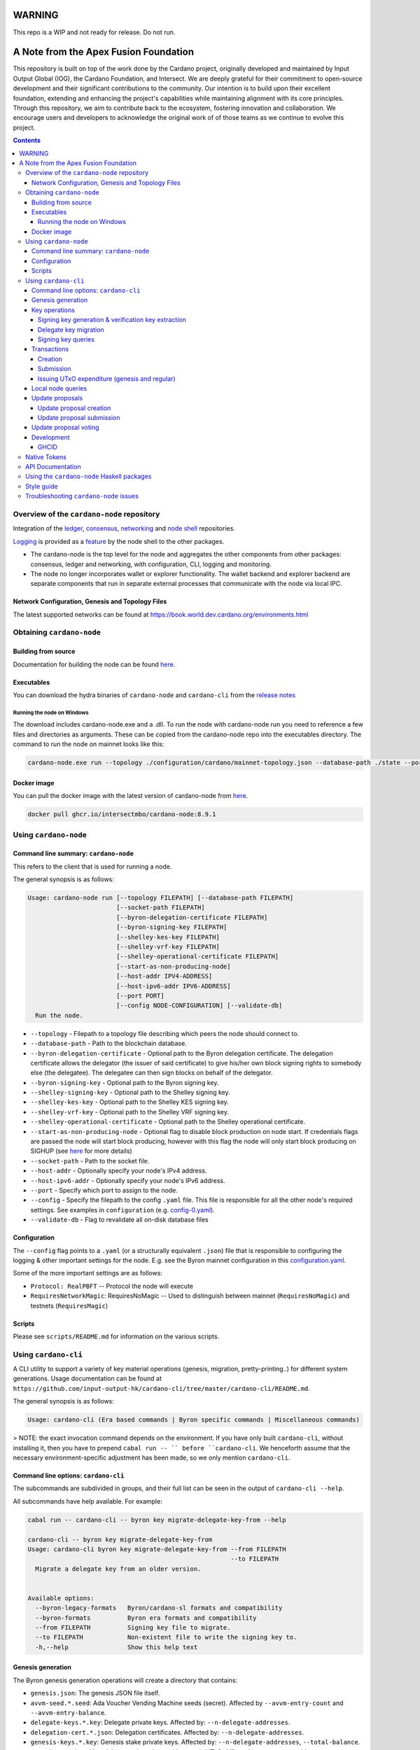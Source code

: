 ######################################
WARNING
######################################
This repo is a WIP and not ready for release. Do not run.

######################################
A Note from the Apex Fusion Foundation
######################################

This repository is built on top of the work done by the Cardano project, originally developed and maintained by Input Output Global (IOG), the Cardano Foundation, and Intersect. We are deeply grateful for their commitment to open-source development and their significant contributions to the community. Our intention is to build upon their excellent foundation, extending and enhancing the project's capabilities while maintaining alignment with its core principles. Through this repository, we aim to contribute back to the ecosystem, fostering innovation and collaboration. We encourage users and developers to acknowledge the original work of of those teams as we continue to evolve this project.

.. raw:: html

  <p align="center">
    <a href="https://github.com/intersectmbo/cardano-node/releases"><img src="https://img.shields.io/github/release-pre/intersectmbo/cardano-node.svg?style=for-the-badge" /></a>
  </p>

  <table align="center">
    <tr><td colspan="2" align="center">GitHub Actions</td></tr>
    <tr>
      <td>
        <a href="https://github.com/intersectmbo/cardano-node/actions/workflows/haskell.yml"><img alt="GitHub Workflow Status (master)" src="https://img.shields.io/github/actions/workflow/status/intersectmbo/cardano-node/haskell.yml?branch=master" /></a>
        <a href="https://github.com/intersectmbo/cardano-node/actions/workflows/haskell.yml"><img alt="GitHub Workflow Status (branch)" src="https://img.shields.io/github/actions/workflow/status/intersectmbo/cardano-node/haskell.yml?branch=nightly" /></a>
      </td>
    </tr>
  </table>

.. contents:: Contents

*******************************************
Overview of the ``cardano-node`` repository
*******************************************

Integration of the `ledger <https://github.com/input-output-hk/cardano-ledger-specs>`_, `consensus <https://github.com/input-output-hk/ouroboros-consensus>`_,
`networking <https://github.com/input-output-hk/ouroboros-network/tree/master/ouroboros-network>`_ and
`node shell <https://github.com/input-output-hk/cardano-shell>`_ repositories.

`Logging <https://github.com/input-output-hk/iohk-monitoring-framework>`_ is provided as a
`feature <https://github.com/input-output-hk/cardano-shell/blob/master/app/Cardano/Shell/Features/Logging.hs>`_ by the node shell to the other packages.

- The cardano-node is the top level for the node and
  aggregates the other components from other packages: consensus, ledger and
  networking, with configuration, CLI, logging and monitoring.

- The node no longer incorporates wallet or explorer functionality. The wallet
  backend and explorer backend are separate components that run in separate
  external processes that communicate with the node via local IPC.

Network Configuration, Genesis and Topology Files
=================================================

The latest supported networks can be found at `<https://book.world.dev.cardano.org/environments.html>`_

**************************
Obtaining ``cardano-node``
**************************

Building from source
====================

Documentation for building the node can be found `here <https://developers.cardano.org/docs/get-started/installing-cardano-node>`_.

Executables
===========

You can download the hydra binaries of ``cardano-node`` and ``cardano-cli`` from the `release notes <https://github.com/intersectmbo/cardano-node/releases>`_


Running the node on Windows
---------------------------

The download includes cardano-node.exe and a .dll. To run the node with cardano-node run you need to reference a few files and directories as arguments. These can be copied from the cardano-node repo into the executables directory. The command to run the node on mainnet looks like this:

.. code-block:: console

    cardano-node.exe run --topology ./configuration/cardano/mainnet-topology.json --database-path ./state --port 3001 --config ./configuration/cardano/mainnet-config.yaml  --socket-path \\.\pipe\cardano-node

Docker image
============

You can pull the docker image with the latest version of cardano-node from `here <https://github.com/IntersectMBO/cardano-node/pkgs/container/cardano-node>`_.

.. code-block:: console

    docker pull ghcr.io/intersectmbo/cardano-node:8.9.1

**********************
Using ``cardano-node``
**********************

Command line summary: ``cardano-node``
======================================

This refers to the client that is used for running a node.

The general synopsis is as follows:

.. code-block:: console

   Usage: cardano-node run [--topology FILEPATH] [--database-path FILEPATH]
                           [--socket-path FILEPATH]
                           [--byron-delegation-certificate FILEPATH]
                           [--byron-signing-key FILEPATH]
                           [--shelley-kes-key FILEPATH]
                           [--shelley-vrf-key FILEPATH]
                           [--shelley-operational-certificate FILEPATH]
                           [--start-as-non-producing-node]
                           [--host-addr IPV4-ADDRESS]
                           [--host-ipv6-addr IPV6-ADDRESS]
                           [--port PORT]
                           [--config NODE-CONFIGURATION] [--validate-db]
     Run the node.

* ``--topology`` - Filepath to a topology file describing which peers the node should connect to.

* ``--database-path`` - Path to the blockchain database.

* ``--byron-delegation-certificate`` - Optional path to the Byron delegation certificate. The delegation certificate allows the delegator (the issuer of said certificate) to give his/her own block signing rights to somebody else (the delegatee). The delegatee can then sign blocks on behalf of the delegator.

* ``--byron-signing-key`` - Optional path to the Byron signing key.

* ``--shelley-signing-key`` - Optional path to the Shelley signing key.

* ``--shelley-kes-key`` - Optional path to the Shelley KES signing key.

* ``--shelley-vrf-key`` - Optional path to the Shelley VRF signing key.

* ``--shelley-operational-certificate`` - Optional path to the Shelley operational certificate.

* ``--start-as-non-producing-node`` -  Optional flag to disable block production on node
  start. If credentials flags are passed the node will start block producing, however with
  this flag the node will only start block producing on SIGHUP (see `here <https://github.com/input-output-hk/cardano-node-wiki/wiki/dynamic-block-forging>`_ for more details)

* ``--socket-path`` - Path to the socket file.

* ``--host-addr`` - Optionally specify your node's IPv4 address.

* ``--host-ipv6-addr`` - Optionally specify your node's IPv6 address.

* ``--port`` - Specify which port to assign to the node.

* ``--config`` - Specify the filepath to the config ``.yaml`` file. This file is responsible for all the other node's required settings. See examples in ``configuration`` (e.g. `config-0.yaml <configuration/defaults/simpleview/config-0.yaml>`_).

* ``--validate-db`` - Flag to revalidate all on-disk database files

Configuration
=============

The ``--config`` flag points to a ``.yaml`` (or a structurally equivalent ``.json``) file that is responsible to configuring the logging & other important settings for the node. E.g. see the Byron mainnet configuration in this
`configuration.yaml <https://github.com/intersectmbo/cardano-node/blob/master/configuration/defaults/byron-mainnet/configuration.yaml>`_.

Some of the more important settings are as follows:

* ``Protocol: RealPBFT`` -- Protocol the node will execute

* ``RequiresNetworkMagic``: RequiresNoMagic -- Used to distinguish between mainnet (``RequiresNoMagic``) and testnets (``RequiresMagic``)

Scripts
=======

Please see ``scripts/README.md`` for information on the various scripts.

*********************
Using ``cardano-cli``
*********************

A CLI utility to support a variety of key material operations (genesis, migration, pretty-printing..) for different system generations.
Usage documentation can be found at ``https://github.com/input-output-hk/cardano-cli/tree/master/cardano-cli/README.md``.

The general synopsis is as follows:

.. code-block:: console

   Usage: cardano-cli (Era based commands | Byron specific commands | Miscellaneous commands)

> NOTE: the exact invocation command depends on the environment.  If you have only built ``cardano-cli``, without installing it, then you have to prepend ``cabal run -- ``
before ``cardano-cli``.  We henceforth assume that the necessary environment-specific adjustment has been made, so we only mention ``cardano-cli``.

Command line options: ``cardano-cli``
=====================================

The subcommands are subdivided in groups, and their full list can be seen in the output of ``cardano-cli --help``.

All subcommands have help available.  For example:

.. code-block:: console

   cabal run -- cardano-cli -- byron key migrate-delegate-key-from --help

   cardano-cli -- byron key migrate-delegate-key-from
   Usage: cardano-cli byron key migrate-delegate-key-from --from FILEPATH
                                                          --to FILEPATH
     Migrate a delegate key from an older version.


   Available options:
     --byron-legacy-formats   Byron/cardano-sl formats and compatibility
     --byron-formats          Byron era formats and compatibility
     --from FILEPATH          Signing key file to migrate.
     --to FILEPATH            Non-existent file to write the signing key to.
     -h,--help                Show this help text


Genesis generation
==================

The Byron genesis generation operations will create a directory that contains:

* ``genesis.json``:
  The genesis JSON file itself.

* ``avvm-seed.*.seed``:
  Ada Voucher Vending Machine seeds (secret). Affected by ``--avvm-entry-count`` and ``--avvm-entry-balance``.

* ``delegate-keys.*.key``:
  Delegate private keys. Affected by: ``--n-delegate-addresses``.

* ``delegation-cert.*.json``:
  Delegation certificates. Affected by: ``--n-delegate-addresses``.

* ``genesis-keys.*.key``:
  Genesis stake private keys. Affected by: ``--n-delegate-addresses``, ``--total-balance``.

* ``poor-keys.*.key``:
  Non-delegate private keys with genesis UTxO. Affected by: ``--n-poor-addresses``, ``--total-balance``.

More details on the Byron Genesis ``JSON`` file can be found in ``https://github.com/input-output-hk/cardano-node-wiki/wiki/byron-genesis``

 Byron genesis delegation and related concepts are described in detail in:

  `<https://hydra.iohk.io/job/Cardano/cardano-ledger-specs/byronLedgerSpec/latest/download-by-type/doc-pdf/ledger-spec>`_

The canned ``scripts/benchmarking/genesis.sh`` example provides a nice set of defaults and
illustrates available options.

Key operations
==============

Note that key operations do not support password-protected keys.

Signing key generation & verification key extraction
----------------------------------------------------

Signing keys can be generated using the ``keygen`` subcommand.

Extracting a verification key out of the signing key is performed by the ``to-verification`` subcommand.

Delegate key migration
----------------------

In order to continue using a delegate key from the Byron Legacy era in the new implementation,
it needs to be migrated over, which is done by the ``migrate-delegate-key-from`` subcommand:

.. code-block:: console

  $ cabal v2-run -- cardano-cli byron key migrate-delegate-key-from
          --from key0.sk --to key0Converted.sk

Signing key queries
-------------------

One can gather information about a signing key's properties through the ``signing-key-public``
and ``signing-key-address`` subcommands (the latter requires the network magic):

.. code-block:: console

   $ cabal v2-run -- cardano-cli byron key signing-key-public --byron-formats --secret key0.sk

   public key hash: a2b1af0df8ca764876a45608fae36cf04400ed9f413de2e37d92ce04
   public key: sc4pa1pAriXO7IzMpByKo4cG90HCFD465Iad284uDYz06dHCqBwMHRukReQ90+TA/vQpj4L1YNaLHI7DS0Z2Vg==

   $ cabal v2-run -- cardano-cli signing-key-address --byron-formats --secret key0.pbft --testnet-magic 42

   2cWKMJemoBakxhXgZSsMteLP9TUvz7owHyEYbUDwKRLsw2UGDrG93gPqmpv1D9ohWNddx
   VerKey address with root e5a3807d99a1807c3f161a1558bcbc45de8392e049682df01809c488, attributes: AddrAttributes { derivation path: {} }

Transactions
============

Creation
--------

Transactions can be created via the  ``issue-genesis-utxo-expenditure`` & ``issue-utxo-expenditure`` commands.

The easiest way to create a transaction is via the ``scripts/benchmarking/issue-genesis-utxo-expenditure.sh`` script as follows:

``./scripts/benchmarking/issue-genesis-utxo-expenditure.sh transaction_file``

NB: This by default creates a transaction based on ``configuration/defaults/liveview/config-0.yaml``

If you do not have a ``genesis_file`` you can run ``scripts/benchmarking/genesis.sh`` which will create an example ``genesis_file`` for you.
The script ``scripts/benchmarking/issue-genesis-utxo-expenditure.sh`` has defaults for all the requirements of the ``issue-genesis-utxo-expenditure`` command.

Submission
----------

The ``submit-tx`` subcommand provides the option of submitting a pre-signed
transaction, in its raw wire format (see GenTx for Byron transactions).

The canned ``scripts/benchmarking/submit-tx.sh`` script will submit the supplied transaction to a testnet
launched by ``scripts/benchmarking/shelley-testnet-liveview.sh`` script.

Issuing UTxO expenditure (genesis and regular)
----------------------------------------------

To make a transaction spending UTxO, you can either use the:

  - ``issue-genesis-utxo-expenditure``, for genesis UTxO
  - ``issue-utxo-expenditure``, for normal UTxO

subcommands directly, or, again use canned scripts that will make transactions tailored
for the aforementioned testnet cluster:

  - ``scripts/benchmarking/issue-genesis-utxo-expenditure.sh``.
  - ``scripts/benchmarking/issue-utxo-expenditure.sh``.

The script requires the target file name to write the transaction to, input TxId
(for normal UTxO), and optionally allows specifying the source txin output index,
source and target signing keys and lovelace value to send.

The target address defaults to the 1-st richman key (``configuration/delegate-keys.001.key``)
of the testnet, and lovelace amount is almost the entirety of its funds.

Local node queries
==================

You can query the tip of your local node via the ``get-tip`` command as follows

1. Open ``tmux``
2. Run ``cabal build cardano-node``
3. Run ``./scripts/lite/shelley-testnet.sh example``
4. Run ``export CARDANO_NODE_SOCKET_PATH=/cardano-node/example/socket/node-1-socket
4. ``cabal exec cardano-cli -- get-tip --testnet-magic 42``

You will see output from stdout in this format:

.. code-block:: console

   Current tip:
   Block hash: 4ab21a10e1b25e39
   Slot: 6
   Block number: 5

Update proposals
================

Update proposal creation
------------------------

A Byron update proposal can be created as follows:

.. code-block:: console

   cardano-cli -- byron governance
                  create-update-proposal
                    (--mainnet | --testnet-magic NATURAL)
                    --signing-key FILEPATH
                    --protocol-version-major WORD16
                    --protocol-version-minor WORD16
                    --protocol-version-alt WORD8
                    --application-name STRING
                    --software-version-num WORD32
                    --system-tag STRING
                    --installer-hash HASH
                    --filepath FILEPATH
                  ..

The mandatory arguments are ``--mainnet | --testnet-magic``, ``signing-key``, ``protocol-version-major``, ``protocol-version-minor``, ``protocol-version-alt``, ``application-name``, ``software-version-num``, ``system-tag``, ``installer-hash`` and ``filepath``.

The remaining arguments are optional parameters you want to update in your update proposal.

You can also check your proposal's validity using the ``validate-cbor`` command. See: `Validate CBOR files`_.

See the `Byron specification <https://hydra.iohk.io/job/Cardano/cardano-ledger-specs/byronLedgerSpec/latest/download-by-type/doc-pdf/ledger-spec>`_
for more details on update proposals.

Update proposal submission
--------------------------

You can submit your proposal using the ``submit-update-proposal`` command.

Example:

.. code-block:: console

   cardano-cli -- byron governance
               submit-update-proposal
               --config configuration/defaults/mainnet/configuration.yaml
               (--mainnet | --testnet-magic NATURAL)
               --filepath my-update-proposal

See the `Byron specification <https://hydra.iohk.io/job/Cardano/cardano-ledger-specs/byronLedgerSpec/latest/download-by-type/doc-pdf/ledger-spec>`_
for more details on update proposals.

Update proposal voting
======================

You can create and submit byron update proposal votes with the ``create-proposal-vote`` & ``submit-proposal-vote`` commands. The following are two example commands:


Byron vote creation:

.. code-block:: console

   cabal exec cardano-cli -- byron governance create-proposal-vote
                          (--mainnet | --testnet-magic NATURAL)
                          --signing-key configuration/defaults/liveview/genesis/delegate-keys.000.key
                          --proposal-filepath ProtocolUpdateProposalFile
                          --vote-yes
                          --output-filepath UpdateProposalVoteFile

Byron vote submission:

.. code-block:: console

   cabal exec cardano-cli -- byron governance submit-proposal-vote
                          (--mainnet | --testnet-magic NATURAL)
                          --filepath UpdateProposalVoteFile

Development
===========

GHCID
-----

run *ghcid* with: ``ghcid -c "cabal repl exe:cardano-node --reorder-goals"``

Note: When developing locally, for any package you are working on, in **cabal.project** set, *ghc-options* to ``-Wwarn`` and set the ``development`` flag, e.g.::

  package cardano-node
    ghc-options: -Wwarn
    flags: +development

Otherwise GHC might complain about unused packages.

*************
Native Tokens
*************

Native tokens is a new feature that enables the transacting of multi-assets on Cardano. Native tokens are now supported on mainnet and users can transact with ada, and an unlimited number of user-defined (custom) tokens natively. Note that users who do not need to create new assets (“token holders”) will be able to send and receive existing multi-asset tokens using a wallet such as Daedalus or Yoroi, and with no requirement to use any CLI commands.

To help you get started, see:

- `Cardano Forum discussion <https://forum.cardano.org/c/developers/cardano-tokens/150>`_

- `Ledger explanations: native tokens <https://cardano-ledger.readthedocs.io/en/latest/>`_. Covers explainers about assets, tokens, token bundles, minting policies, comparison to ERC20, and minimum ada value requirements.

- `A tutorial on how to get started with native tokens <https://github.com/input-output-hk/cardano-node-wiki/wiki/02-getting-started>`_. Explains how to create new currencies and assets, submit and send transactions containing multi-asset tokens, send and receive token bundles, manage your addresses and values.

- `Native tokens exercises <https://github.com/input-output-hk/cardano-node-wiki/wiki/03-exercises>`_

To start, please ensure that you are familiar with setting up and operating the `Cardano node <https://github.com/intersectmbo/cardano-node>`_. Alternatively, see instructions on how to `start your node <https://github.com/input-output-hk/cardano-node-wiki/wiki/2_start_your_nodes>`_ to submit the commands. You will not need to set up and start a full block producing node ('stake pool'), just a much simpler relay node. This node will need to connect to a Cardano network that is capable of processing native tokens (e.g., the native token pre-production environment (PPE), or the Cardano mainnet).

*****************
API Documentation
*****************

The API documentation is published `here <https://cardano-node.cardano.intersectmbo.org/>`_.

The documentation is built with each push, but is only published from ``master`` branch.  In order to
test if the documentation is working, build the documentation locally with ``cabal haddock-project --local --output=./haddocks`` and
open ``haddocks/index.html`` in the browser.

*******************************************
Using the ``cardano-node`` Haskell packages
*******************************************

If you want to use the ``cardano-node`` Haskell packages from another project, you should use `CHaP <https://github.com/input-output-hk/cardano-haskell-packages>`_ to get the packages defined in this repository.
Please note that you may need to use any ``source-repository-package`` stanzas defined in ``cabal.project``, although we will endeavour to keep these to an absolute minimum.

***********
Style guide
***********

The `style guide <https://github.com/input-output-hk/cardano-node-wiki/wiki/Style-guide>`_ for can be found
on the `cardano-node repository's wiki <https://github.com/input-output-hk/cardano-node-wiki/wiki>`_.

***************************************
Troubleshooting ``cardano-node`` issues
***************************************

For some troubleshooting help with building or running ``cardano-node``, the wiki has a
`troubleshooting page <https://github.com/input-output-hk/cardano-node-wiki/wiki/Troubleshooting>`_
that documents some common gotchas.
